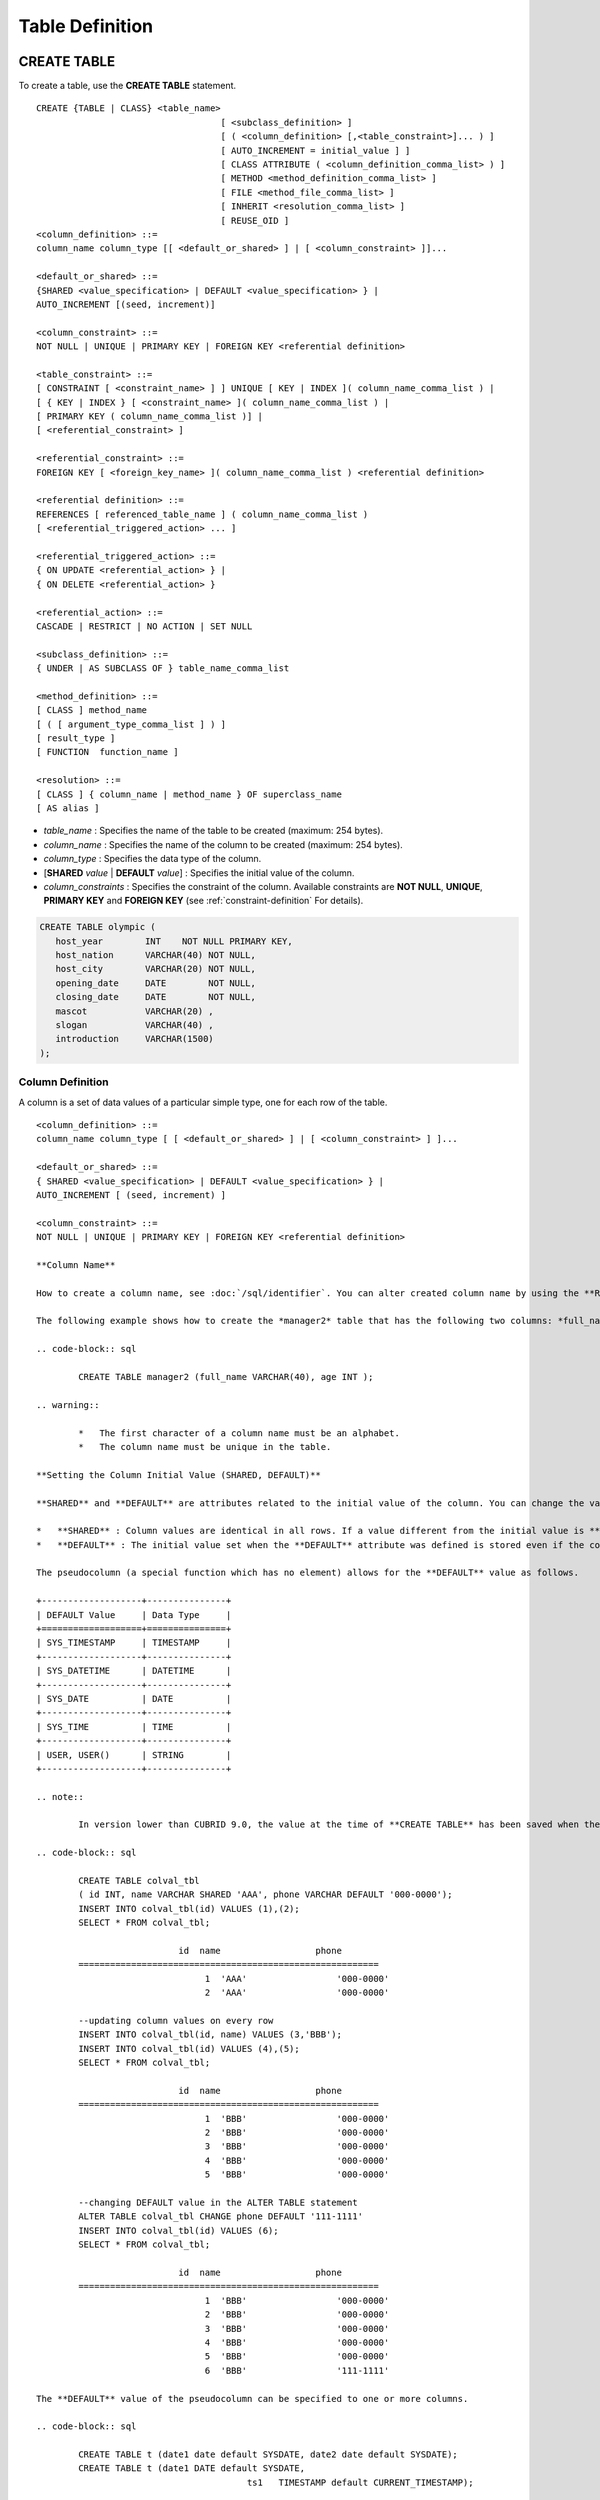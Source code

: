 ****************
Table Definition
****************

CREATE TABLE
============

To create a table, use the **CREATE TABLE** statement. ::

	CREATE {TABLE | CLASS} <table_name>
					   [ <subclass_definition> ]
					   [ ( <column_definition> [,<table_constraint>]... ) ]
					   [ AUTO_INCREMENT = initial_value ] ]
					   [ CLASS ATTRIBUTE ( <column_definition_comma_list> ) ]
					   [ METHOD <method_definition_comma_list> ]
					   [ FILE <method_file_comma_list> ]
					   [ INHERIT <resolution_comma_list> ]
					   [ REUSE_OID ]
	<column_definition> ::=
	column_name column_type [[ <default_or_shared> ] | [ <column_constraint> ]]...
	 
	<default_or_shared> ::=
	{SHARED <value_specification> | DEFAULT <value_specification> } |
	AUTO_INCREMENT [(seed, increment)]
	 
	<column_constraint> ::=
	NOT NULL | UNIQUE | PRIMARY KEY | FOREIGN KEY <referential definition>
	 
	<table_constraint> ::=
	[ CONSTRAINT [ <constraint_name> ] ] UNIQUE [ KEY | INDEX ]( column_name_comma_list ) |
	[ { KEY | INDEX } [ <constraint_name> ]( column_name_comma_list ) |
	[ PRIMARY KEY ( column_name_comma_list )] |
	[ <referential_constraint> ]
	 
	<referential_constraint> ::=
	FOREIGN KEY [ <foreign_key_name> ]( column_name_comma_list ) <referential definition>
	 
	<referential definition> ::=
	REFERENCES [ referenced_table_name ] ( column_name_comma_list )
	[ <referential_triggered_action> ... ]
	 
	<referential_triggered_action> ::=
	{ ON UPDATE <referential_action> } |
	{ ON DELETE <referential_action> }
	 
	<referential_action> ::=
	CASCADE | RESTRICT | NO ACTION | SET NULL
	 
	<subclass_definition> ::=
	{ UNDER | AS SUBCLASS OF } table_name_comma_list
	 
	<method_definition> ::=
	[ CLASS ] method_name
	[ ( [ argument_type_comma_list ] ) ]
	[ result_type ]
	[ FUNCTION  function_name ]
	 
	<resolution> ::=
	[ CLASS ] { column_name | method_name } OF superclass_name
	[ AS alias ]

*   *table_name* : Specifies the name of the table to be created (maximum: 254 bytes).
*   *column_name* : Specifies the name of the column to be created (maximum: 254 bytes).
*   *column_type* : Specifies the data type of the column.
*   [**SHARED** *value* | **DEFAULT** *value*] : Specifies the initial value of the column.
*   *column_constraints* : Specifies the constraint of the column. Available constraints are **NOT NULL**, **UNIQUE**, **PRIMARY KEY** and **FOREIGN KEY** (see :ref:`constraint-definition` For details).

.. code-block:: sql

	CREATE TABLE olympic (
	   host_year        INT    NOT NULL PRIMARY KEY,
	   host_nation      VARCHAR(40) NOT NULL,
	   host_city        VARCHAR(20) NOT NULL,
	   opening_date     DATE        NOT NULL,
	   closing_date     DATE        NOT NULL,
	   mascot           VARCHAR(20) ,
	   slogan           VARCHAR(40) ,
	   introduction     VARCHAR(1500)
	);

Column Definition
-----------------

A column is a set of data values of a particular simple type, one for each row of the table. ::

	<column_definition> ::=
	column_name column_type [ [ <default_or_shared> ] | [ <column_constraint> ] ]...
	 
	<default_or_shared> ::=
	{ SHARED <value_specification> | DEFAULT <value_specification> } |
	AUTO_INCREMENT [ (seed, increment) ]
	 
	<column_constraint> ::=
	NOT NULL | UNIQUE | PRIMARY KEY | FOREIGN KEY <referential definition>

	**Column Name**

	How to create a column name, see :doc:`/sql/identifier`. You can alter created column name by using the **RENAME COLUMN** clause of the **ALTER TABLE** statement (see :ref:`rename-column`).

	The following example shows how to create the *manager2* table that has the following two columns: *full_name* and *age*.

	.. code-block:: sql

		CREATE TABLE manager2 (full_name VARCHAR(40), age INT );

	.. warning::

		*   The first character of a column name must be an alphabet.
		*   The column name must be unique in the table.

	**Setting the Column Initial Value (SHARED, DEFAULT)**

	**SHARED** and **DEFAULT** are attributes related to the initial value of the column. You can change the value of **SHARED** and **DEFAULT** in the **ALTER TABLE** statement.

	*   **SHARED** : Column values are identical in all rows. If a value different from the initial value is **INSERT** ed, the column value is updated to a new one in every row.
	*   **DEFAULT** : The initial value set when the **DEFAULT** attribute was defined is stored even if the column value is not specified when a new row is inserted.

	The pseudocolumn (a special function which has no element) allows for the **DEFAULT** value as follows.

	+-------------------+---------------+
	| DEFAULT Value     | Data Type     |
	+===================+===============+
	| SYS_TIMESTAMP     | TIMESTAMP     |
	+-------------------+---------------+
	| SYS_DATETIME      | DATETIME      |
	+-------------------+---------------+
	| SYS_DATE          | DATE          |
	+-------------------+---------------+
	| SYS_TIME          | TIME          |
	+-------------------+---------------+
	| USER, USER()      | STRING        |
	+-------------------+---------------+

	.. note::

		In version lower than CUBRID 9.0, the value at the time of **CREATE TABLE** has been saved when the **DATE** value of the **DATE**, **DATETIME**, **TIME**, **TIMESTAMP** column has been specified to **SYS_DATE**, **SYS_DATETIME**, **SYS_TIME**, **SYS_TIMESTAMP** while creating a table. Therefore, to enter the value at the time of data **INSERT** in version lower than CUBRID 9.0, the function should be entered to the **VALUES** clause of the **INSERT** syntax.

	.. code-block:: sql

		CREATE TABLE colval_tbl
		( id INT, name VARCHAR SHARED 'AAA', phone VARCHAR DEFAULT '000-0000');
		INSERT INTO colval_tbl(id) VALUES (1),(2);
		SELECT * FROM colval_tbl;
		 
				   id  name                  phone
		=========================================================
					1  'AAA'                 '000-0000'
					2  'AAA'                 '000-0000'
		 
		--updating column values on every row
		INSERT INTO colval_tbl(id, name) VALUES (3,'BBB');
		INSERT INTO colval_tbl(id) VALUES (4),(5);
		SELECT * FROM colval_tbl;
		 
				   id  name                  phone
		=========================================================
					1  'BBB'                 '000-0000'
					2  'BBB'                 '000-0000'
					3  'BBB'                 '000-0000'
					4  'BBB'                 '000-0000'
					5  'BBB'                 '000-0000'
		 
		--changing DEFAULT value in the ALTER TABLE statement
		ALTER TABLE colval_tbl CHANGE phone DEFAULT '111-1111'
		INSERT INTO colval_tbl(id) VALUES (6);
		SELECT * FROM colval_tbl;
		 
				   id  name                  phone
		=========================================================
					1  'BBB'                 '000-0000'
					2  'BBB'                 '000-0000'
					3  'BBB'                 '000-0000'
					4  'BBB'                 '000-0000'
					5  'BBB'                 '000-0000'
					6  'BBB'                 '111-1111'

	The **DEFAULT** value of the pseudocolumn can be specified to one or more columns.

	.. code-block:: sql

		CREATE TABLE t (date1 date default SYSDATE, date2 date default SYSDATE);
		CREATE TABLE t (date1 DATE default SYSDATE,
						ts1   TIMESTAMP default CURRENT_TIMESTAMP);

	**AUTO INCREMENT**

	You can define the **AUTO_INCREMENT** attribute for the column to automatically give serial numbers to column values. This can be defined only for **SMALLINT**, **INTEGER**, **BIGINT**, and **NUMERIC** (*p*, 0) types.

	**DEFAULT**, **SHARED**, and **AUTO_INCREMENT** cannot be defined for the same column. Make sure the value entered directly by the user and the value entered by the auto increment attribute do not conflict with each other.

	You can change the initial value of **AUTO_INCREMENT** by using the **ALTER TABLE** statement. For details, see :ref:`alter-auto-increment` of **ALTER TABLE**. ::

		CREATE TABLE table_name (id int AUTO_INCREMENT[(seed, increment)]) |
		CREATE TABLE table_name (id int AUTO_INCREMENT) AUTO_INCREMENT = seed;

	*   *seed* : The initial value from which the number starts. All integers (positive, negative, and zero) are allowed. The default value is **1**.
	*   *increment* : The increment value of each row. Only positive integers are allowed. The default value is **1**.

	When you use the **CREATE TABLE** *table_name* (id int **AUTO_INCREMENT**) **AUTO_INCREMENT** = *seed*; statement, the constraints are as follows:

	*   You should define only one column with the **AUTO_INCREMENT** attribute.
	*   Don't use (*seed*, *increment*) and AUTO_INCREMENT = *seed* together.

	.. code-block:: sql

		CREATE TABLE auto_tbl(id INT AUTO_INCREMENT, name VARCHAR);
		INSERT INTO auto_tbl VALUES(NULL, 'AAA'),(NULL, 'BBB'),(NULL, 'CCC');
		INSERT INTO auto_tbl(name) VALUES ('DDD'),('EEE');
		SELECT * FROM auto_tbl;
		 
				   id  name
		===================================
					1  'AAA'
					2  'BBB'
					3  'CCC'
					4  'DDD'
					5  'EEE'
		 
		CREATE TABLE tbl (id int AUTO_INCREMENT, val string) AUTO_INCREMENT = 3;
		INSERT INTO tbl VALUES (NULL,'cubrid');
		 
		SELECT * FROM tbl;
				   id  val
		===================================
					3  'cubrid'
		 
		CREATE TABLE t (id int AUTO_INCREMENT, id2 int AUTO_INCREMENT) AUTO_INCREMENT = 5;
		ERROR: To avoid ambiguity, the AUTO_INCREMENT table option requires the table to  have exactly one AUTO_INCREMENT column and no seed/increment specification.
		 
		CREATE TABLE t (i int AUTO_INCREMENT(100, 2)) AUTO_INCREMENT = 3;
		ERROR: To avoid ambiguity, the AUTO_INCREMENT table option requires the table to  have exactly one AUTO_INCREMENT column and no seed/increment specification.

	.. note::

		*   Even if a column has auto increment, the **UNIQUE** constraint is not satisfied.
		*   If **NULL** is specified in the column where auto increment is defined, the value of auto increment is stored.
		*   **SHARED** or **DEFAULT** attribute cannot be specified in the column in which AUTO_INCREMENT is defined.
		*   The initial value and the final value obtained by auto increment cannot exceed the minimum and maximum values allowed in the given type.
		* Because auto increment has no cycle, an error occurs when the maximum value of the type exceeds, and no rollback is executed. Therefore, you must delete and recreate the column in such cases.

		For example, if a table is created as below, the maximum value of A is 32767. Because an error occurs if the value exceeds 32767, you must make sure that the maximum value of the column A does not exceed the maximum value of the type when creating the initial table.

	  .. code-block:: sql
	  
		create table tb1(A smallint auto_increment, B char(5));

.. _constraint-definition:

Constraint Definition
---------------------

You can define **NOT NULL**, **UNIQUE**, **PRIMARY KEY**, **FOREIGN KEY** as the constraints. You can also create an index by using **INDEX** or **KEY**. ::

	<column_constraint> ::=
	NOT NULL | UNIQUE | PRIMARY KEY | FOREIGN KEY <referential definition>
	 
	<table_constraint> ::=
	[ CONSTRAINT [ <constraint_name> ] ] UNIQUE [ KEY | INDEX ]( column_name_comma_list ) |
	[ { KEY | INDEX } <constraint_name> ( column_name_comma_list ) |
	[ PRIMARY KEY ( column_name_comma_list )] |
	[ <referential_constraint> ]
	 
	<referential_constraint> ::=
	FOREIGN KEY ( column_name_comma_list ) <referential definition>
	 
	<referential definition> ::=
	REFERENCES [ referenced_table_name ] ( column_name_comma_list )
	[ <referential_triggered_action> ... ]
	 
	<referential_triggered_action> ::=
	{ ON UPDATE <referential_action> } |
	{ ON DELETE <referential_action> }
	 
	<referential_action> ::=
	CASCADE | RESTRICT | NO ACTION  | SET NULL

	**NOT NULL Constraint**

	A column for which the **NOT NULL** constraint has been defined must have a certain value that is not **NULL**. The **NOT NULL** constraint can be defined for all columns. An error occurs if you try to insert a **NULL** value into a column with the **NOT NULL** constraint by using the **INSERT** or **UPDATE** statement.

	In the following example, if you input NULL value on the ID column, it occurs an error because id column cannot have NULL value.

	.. code-block:: sql

		CREATE TABLE const_tbl1(id INT NOT NULL, INDEX i_index(id ASC), phone VARCHAR);
		 
		CREATE TABLE const_tbl2(id INT NOT NULL PRIMARY KEY, phone VARCHAR);
		INSERT INTO const_tbl2 (NULL,'000-0000');
		 
		In line 2, column 25,
		 
		ERROR: syntax error, unexpected Null

	**UNIQUE Constraint**

	The **UNIQUE** constraint enforces a column to have a unique value. An error occurs if a new record that has the same value as the existing one is added by this constraint.

	You can place a **UNIQUE** constraint on either a column or a set of columns. If the **UNIQUE** constraint is defined for multiple columns, the uniqueness is ensured not for each column, but the combination of multiple columns.

	In the following example, the second INSERT statement fails because the value of *id* column is the same as 1 with the value of *id* column in the fist INSERT statement.

	.. code-block:: sql

		--UNIQUE constraint is defined on a single column only
		CREATE TABLE const_tbl5(id INT UNIQUE, phone VARCHAR);
		INSERT INTO const_tbl5(id) VALUES (NULL), (NULL);
		INSERT INTO const_tbl5 VALUES (1, '000-0000');
		SELECT * FROM const_tbl5;
		 
				   id  phone
		===================================
				 NULL  NULL
				 NULL  NULL
					1  '000-0000'
		 
		INSERT INTO const_tbl5 VALUES (1, '111-1111');
		 
		ERROR: Operation would have caused one or more unique constraint violations.
	 
	In the following example, if a **UNIQUE** constraint is defined on several columns, this ensures the uniqueness of the values in all the columns.

	.. code-block:: sql

		CREATE TABLE const_tbl6(id INT, phone VARCHAR, CONSTRAINT UNIQUE(id,phone));
		INSERT INTO const_tbl6 VALUES (1,NULL), (2,NULL), (1,'000-0000'), (1,'111-1111');
		SELECT * FROM const_tbl6;
		 
				   id  phone
		===================================
					1  NULL
					2  NULL
					1  '000-0000'
					1  '111-1111'

	**PRIMARY KEY Constraint**

	A key in a table is a set of column(s) that uniquely identifies each row. A candidate key is a set of columns that uniquely identifies each row of the table. You can define one of such candidate keys a primary key. That is, the column defined as a primary key is uniquely identified in each row.

	By default, the index created by defining the primary key is created in ascending order, and you can define the order by specifying **ASC** or **DESC** keyword next to the column. ::

		CREATE TABLE pk_tbl (a INT, b INT, PRIMARY KEY (a, b DESC));

	.. code-block:: sql

		CREATE TABLE const_tbl7(
		id INT NOT NULL,
		phone VARCHAR,
		CONSTRAINT pk_id PRIMARY KEY(id));
		 
		--CONSTRAINT keyword
		CREATE TABLE const_tbl8(
		id INT NOT NULL PRIMARY KEY,
		phone VARCHAR);
		 
		--primary key is defined on multiple columns
		CREATE TABLE const_tbl8 (
		host_year    INT NOT NULL,
		event_code   INT NOT NULL,
		athlete_code INT NOT NULL,
		medal        CHAR(1)  NOT NULL,
		score        VARCHAR(20),
		unit         VARCHAR(5),
		PRIMARY KEY(host_year, event_code, athlete_code, medal)
		);

	**FOREIGN KEY Constraint**

	A foreign key is a column or a set of columns that references the primary key in other tables in order to maintain reference relationship. The foreign key and the referenced primary key must have the same data type. Consistency between two tables is maintained by the foreign key referencing the primary key, which is called referential integrity. ::

		[ CONSTRAINT < constraint_name > ]
		FOREIGN KEY [ <foreign_key_name> ] ( column_name_comma_list1 )
		REFERENCES [ referenced_table_name ] ( column_name_comma_list2 )
		[ <referential_triggered_action> ]
		 
		<referential_triggered_action> :
		ON UPDATE <referential_action>
		[ ON DELETE <referential_action> ]
		 
		<referential_action> :
		CASCADE | RESTRICT | NO ACTION | SET NULL

	*   *constraint_name* : Specifies the name of the table to be created.
	*   *foreign_key_name* : Specifies a name of the **FOREIGN KEY** constraint. You can skip the name specification. However, if you specify this value, *constraint_name* will be ignored, and the specified value will be used.

	*   *column_name_comma_list1* : Specifies the name of the column to be defined as a foreign key after the **FOREIGN KEY** keyword. The column number of foreign keys defined and primary keys must be same.
	*   *referenced_table_name* : Specifies the name of the table to be referenced.
	*   *column_name_comma_list2* : Specifies the name of the referred primary key column after the **FOREIGN KEY** keyword.

	*   *referential_triggered_action* : Specifies the trigger action that responds to a certain operation in order to maintain referential integrity. **ON UPDATE** or **ON DELETE** can be specified. Each action can be defined multiple times, and the definition order is not significant.

	*   **ON UPDATE** : Defines the action to be performed when attempting to update the primary key referenced by the foreign key. You can use either **NO ACTION**, **RESTRICT**, or **SET NULL** option. The default is **RESTRICT**.

	*   **ON DELETE** : Defines the action to be performed when attempting to delete the primary key referenced by the foreign key. You can use **NO ACTION**, **RESTRICT**, **CASCADE**, or **SET NULL** option. The default is **RESTRICT**.

	*   *referential_ action* : You can define an option that determines whether to maintain the value of the foreign key when the primary key value is deleted or updated.
	*   **CASCADE** : If the primary key is deleted, the foreign key is deleted as well. This option is supported only for the **ON DELETE** operation.
	*   **RESTRICT** : Prevents the value of the primary key from being deleted or updated, and rolls back any transaction that has been attempted.
	*   **SET NULL** : When a specific record is being deleted or updated, the column value of the foreign key is updated to **NULL**.
	*   **NO ACTION** : Its behavior is the same as that of the **RESTRICT** option.

	.. code-block:: sql

		--creaing two tables where one is referencing the other
		CREATE TABLE a_tbl(
		id INT NOT NULL DEFAULT 0 PRIMARY KEY,
		phone VARCHAR(10));
		 
		CREATE TABLE b_tbl(
		ID INT NOT NULL,
		name VARCHAR(10) NOT NULL,
		CONSTRAINT pk_id PRIMARY KEY(id),
		CONSTRAINT fk_id FOREIGN KEY(id) REFERENCES a_tbl(id)
		ON DELETE CASCADE ON UPDATE RESTRICT);
		 
		INSERT INTO a_tbl VALUES(1,'111-1111'), (2,'222-2222'), (3, '333-3333');
		INSERT INTO b_tbl VALUES(1,'George'),(2,'Laura'),(3,'Max');
		SELECT a.id, b.id, a.phone, b.name FROM a_tbl a, b_tbl b WHERE a.id=b.id;
		 
		           id           id                   phone                 name
		==============================================================================
		            1            1                   '111-1111'            'George'
		            2            2                   '222-2222'            'Laura'
		            3            3                   '333-3333'            'Max'
		 
		--when deleting primay key value, it cascades foreign key value  
		DELETE FROM a_tbl WHERE id=3;
		 
		1 rows affected.
		 
		SELECT a.id, b.id, a.phone, b.name FROM a_tbl a, b_tbl b WHERE a.id=b.id;
		 
		           id           id                   phone                 name
		==============================================================================
		            1            1                   '111-1111'            'George'
		            2            2                   '222-2222'            'Laura'
		 
		--when attempting to update primay key value, it restricts the operation
		UPDATE  a_tbl SET id = 10 WHERE phone = '111-1111';
		 
		In the command from line 1,
		 
		ERROR: Update/Delete operations are restricted by the foreign key 'fk_id'.
		 
		0 command(s) successfully processed.

	.. note::

		*   In a referential constraint, the name of the primary key table to be referenced and the corresponding column names are defined. If the list of column names are is not specified, the primary key of the primary key table is specified in the defined order.
		*   The number of primary keys in a referential constraint must be identical to that of foreign keys. The same column name cannot be used multiple times for the primary key in the referential constraint.
		*   The actions cascaded by reference constraints do not activate the trigger action.
		*   It is not recommended to use *referential_triggered_action* in the CUBRID HA environment. In the CUBRID HA environment, the trigger action is not supported. Therefore, if you use *referential_triggered_action*, the data between the master database and the slave database can be inconsistent. For details, see :doc:`/admin/ha`.

	**KEY or INDEX**

	**KEY** and **INDEX** are used interchangeably. They create an index that uses the corresponding column as a key.

	.. note:: In versions lower than CUBRID 9.0, index name can be omitted; however, in version of CUBRID 9.0 or higher, it is no longer supported.

	.. code-block:: sql

		CREATE TABLE const_tbl4(id INT, phone VARCHAR, KEY i_key(id DESC, phone ASC));

Column Option
-------------

You can specify options such as **ASC** or **DESC** after the column name when defining **UNIQUE** or **INDEX** for a specific column. This keyword is specified to store the index value in ascending or descending order. ::

	column_name [ASC|DESC]

.. code-block:: sql

	CREATE TABLE const_tbl(
	id VARCHAR,
	name VARCHAR,
	CONSTRAINT UNIQUE INDEX(id DESC, name ASC)
	);
	 
	INSERT INTO const_tbl VALUES('1000', 'john'), ('1000','johnny'), ('1000', 'jone');
	INSERT INTO const_tbl VALUES('1001', 'johnny'), ('1001','john'), ('1001', 'jone');
	 
	SELECT * FROM const_tbl WHERE id > '100';
	
	  id    name    
	=================
	  1001     john     
	  1001     johnny     
	  1001     jone     
	  1000     john     
	  1000     johnny     
	  1000     jone

Table Option (REUSE_OID)
------------------------

You can specify the **REUSE_OID** option when creating a table, so that OIDs that have been deleted due to the deletion of records (**DELETE**) can be reused when a new record is inserted (**INSERT**). Such a table is called an OID reusable or a non-referable table.

OID (Object Identifier) is an object identifier represented by physical location information such as the volume number, page number and slot number. By using such OIDs, CUBRID manages the reference relationships of objects and searches, stores or deletes them. When an OID is used, accessibility is improved because the object in the heap file can be directly accessed without referring to the table. However, the problem of decreased reusability of the storage occurs when there are many **DELETE/ INSERT** operations because the object's OID is kept to maintain the reference relationship with the object even if it is deleted.

If you specify the **REUSE_OID** option when creating a table, the OID is also deleted when data in the table is deleted, so that another **INSERT** ed data can use it. OID reusable tables cannot be referred to by other tables, and OID values of the objects in the OID reusable tables cannot be viewed.

.. code-block:: sql

	--creating table with REUSE_OID option specified
	CREATE TABLE reuse_tbl (a INT PRIMARY KEY) REUSE_OID;
	INSERT INTO reuse_tbl VALUES (1);
	INSERT INTO reuse_tbl VALUES (2);
	INSERT INTO reuse_tbl VALUES (3);
	 
	--an error occurs when column type is a OID reusable table itself
	CREATE TABLE tbl_1 ( a reuse_tbl);
	 
	ERROR: The class 'reuse_tbl' is marked as REUSE_OID and is non-referable. Non-referable classes can't be the domain of an attribute and their instances' OIDs cannot be returned.
	 
	--an error occurs when a table references a OID reusable table

If you specify REUSE_OID together with the collation of table, it can be placed on before or after **COLLATE** syntax.
	 
.. code-block:: sql
	
	CREATE TABLE t3(a VARCHAR(20)) REUSE_OID COLLATE euckr_bin;
	CREATE TABLE t4(a VARCHAR(20)) COLLATE euckr_bin REUSE_OID;

.. note::

	*   OID reusable tables cannot be referred to by other tables.
	*   Updatable views cannot be created for OID reusable tables.
	*   OID reusable tables cannot be specified as table column type.
	*   OID values of the objects in the OID reusable tables cannot be read.
	*   Instance methods cannot be called from OID reusable tables. Also, instance methods cannot be called if a sub class inherited from the class where the method is defined is defined as an OID reusable table.
	*   OID reusable tables are supported only by CUBRID 2008 R2.2 or above, and backward compatibility is not ensured. That is, the database in which the OID reusable table is located cannot be accessed from a lower version database.
	*   OID reusable tables can be managed as partitioned tables and can be replicated.

CREATE TABLE LIKE
-----------------

You can create a table that has the same schema as an existing table by using the **CREATE TABLE...LIKE** statement. Column attribute, table constraint, and index are replicated from the existing table. An index name created from the existing table changes according to a new table name, but an index name defined by a user is replicated as it is. Therefore, you should be careful at a query statement that is supposed to use a specific index created by using the index hint syntax(see ref:`index-hint-syntax`).

You cannot create the column definition because the **CREATE TABLE ... LIKE** statement replicates the schema only. ::

	CREATE {TABLE | CLASS} <new_table_name> LIKE <old_table_name>

*   *new_table_name* : A table name to be created
*   *old_table_name* : The name of the original table that already exists in the database. The following tables cannot be specified as original tables in the **CREATE TABLE … LIKE** statement.
    * Partition table
    * Table that contains an **AUTO_INCREMENT** column
    * Table that uses inheritance or methods

.. code-block:: sql

	CREATE TABLE a_tbl(
	id INT NOT NULL DEFAULT 0 PRIMARY KEY,
	phone VARCHAR(10));
	INSERT INTO a_tbl VALUES(1,'111-1111'), (2,'222-2222'), (3, '333-3333');
	 
	--creating an empty table with the same schema as a_tbl
	CREATE TABLE new_tbl LIKE a_tbl;
	SELECT * FROM new_tbl;
	 
	There are no results.
	 
	;schema a_tbl
	 
	=== <Help: Schema of a Class> ===
	 
	 
	 <Class Name>
	 
		 a_tbl
	 
	 <Attributes>
	 
		 id                   INTEGER DEFAULT 0 NOT NULL
		 phone                CHARACTER VARYING(10)
	 
	 <Constraints>
	 
		 PRIMARY KEY pk_a_tbl_id ON a_tbl (id)
	 
	Current transaction has been committed.
	 
	;schema new_tbl
	 
	=== <Help: Schema of a Class> ===
	 
	 
	 <Class Name>
	 
		 new_tbl
	 
	 <Attributes>
	 
		 id                   INTEGER DEFAULT 0 NOT NULL
		 phone                CHARACTER VARYING(10)
	 
	 <Constraints>
	 
		 PRIMARY KEY pk_new_tbl_id ON new_tbl (id)
	 
	 
	Current transaction has been committed.

CREATE TABLE AS SELECT
----------------------

You can create a new table that contains the result records of the **SELECT** statement by using the **CREATE TABLE...AS SELECT** statement. You can define column and table constraints for the new table. The following rules are applied to reflect the result records of the **SELECT** statement.

*   If *col_1* is defined in the new table and the same column *col_1* is specified in *select_statement*, the result record of the **SELECT** statement is stored as *col_1* value in the new table. Type casting is attempted if the column names are identical but the columns types are different.

*   If *col_1* and  *col_2* are defined in the new table, *col_1*, col_2 and *col_3* are specified in the column list of the *select_statement* and there is a containment relationship between all of them, *col_1*, *col_2* and *col_3* are created in the new table and the result data of the **SELECT** statement is stored as values for all columns. Type casting is attempted if the column names are identical but the columns types are different.

*   If columns *col_1* and *col_2* are defined in the new table and *col_1* and *col_3* are defined in the column list of *select_statement* without any containment relationship between them, *col_1*, *col_2* and *col_3* are created in the new table, the result data of the **SELECT** statement is stored only for *col_1* and *col_3* which are specified in *select_statement*, and **NULL** is stored as the value of *col_2*.

*   Column aliases can be included in the column list of *select_statement*. In this case, new column alias is used as a new table column name. It is recommended to use an alias because invalid column name is created, if an alias does not exist when a function calling or an expression is used.

*   The **REPLACE** option is valid only when the **UNIQUE** constraint is defined in a new table column (*col_1*). When duplicate values exist in the result record of *select_statement*, a **UNIQUE** value is stored for *col_1* if the **REPLACE** option has been defined, or an error message is displayed if the **REPLACE** option is omitted due to the violation of the **UNIQUE** constraint.

::

	CREATE {TABLE | CLASS} <table_name>
					   [( <column_definition> [,<table_constraint>]... )]
					   [REPLACE] AS <select_statement>

*   *table_name* : A name of the table to be created.
*   *column_definition* : Defines a column. If it is omitted, the column schema of **SELECT** statement is replicated; however, the constraint or the **AUTO_INCREMENT** attribute is not replicated.
*   *table_constraint* : Defines table constraint.
*   *select_statement* : A **SELECT** statement targeting a source table that already exists in the database.

.. code-block:: sql

	CREATE TABLE a_tbl(
	id INT NOT NULL DEFAULT 0 PRIMARY KEY,
	phone VARCHAR(10));
	INSERT INTO a_tbl VALUES(1,'111-1111'), (2,'222-2222'), (3, '333-3333');
	 
	--creating a table without column definition
	CREATE TABLE new_tbl1 AS SELECT * FROM a_tbl;
	SELECT * FROM new_tbl1;
	 
			   id  phone
	===================================
				1  '111-1111'
				2  '222-2222'
				3  '333-3333'
	 
	--all of column values are replicated from a_tbl
	CREATE TABLE new_tbl2
	(id INT NOT NULL AUTO_INCREMENT PRIMARY KEY, phone VARCHAR) AS SELECT * FROM a_tbl;
	SELECT * FROM new_tbl2;
	 
			   id  phone
	===================================
				1  '111-1111'
				2  '222-2222'
				3  '333-3333'
	 
	--some of column values are replicated from a_tbl and the rest is NULL
	CREATE TABLE new_tbl3
	(id INT, name VARCHAR) AS SELECT id, phone FROM a_tbl;
	SELECT * FROM new_tbl3
	 
	  name                           id  phone
	=========================================================
	  NULL                            1  '111-1111'
	  NULL                            2  '222-2222'
	  NULL                            3  '333-3333'
	 
	--column alias in the select statement should be used in the column definition
	CREATE TABLE new_tbl4
	(id1 int, id2 int)AS SELECT t1.id id1, t2.id id2 FROM new_tbl1 t1, new_tbl2 t2;
	SELECT * FROM new_tbl4;
	 
			  id1          id2
	==========================
				1            1
				1            2
				1            3
				2            1
				2            2
				2            3
				3            1
				3            2
				3            3
	 
	--REPLACE is used on the UNIQUE column
	CREATE TABLE new_tbl5(id1 int UNIQUE) REPLACE AS SELECT * FROM new_tbl4;
	SELECT * FROM new_tbl5;
	 
			  id1          id2
	==========================
				1            3
				2            3
				3            3


ALTER TABLE
===========

You can modify the structure of a table by using the **ALTER** statement. You can perform operations on the target table such as adding/deleting columns, creating/deleting indexes, and type casting existing columns as well as changing table names, column names and constraints. **TABLE** and **CLASS** are used interchangeably **VIEW** and **VCLASS**, and **COLUMN** and **ATTRIBUTE** as well.

You can also change the initial value of **AUTO_INCREMENT**. ::

	ALTER [ <class_type> ] <table_name> <alter_clause> ;
	 
	<class_type> ::= TABLE | CLASS | VCLASS | VIEW
	 
	<alter_clause> ::= ADD <alter_add> [ INHERIT <resolution_comma_list> ] | 
					   ADD { KEY | INDEX } <index_name> (<index_col_name>) |
					   ALTER [ COLUMN ] column_name SET DEFAULT <value_specifiation> |
					   DROP <alter_drop> [ INHERIT <resolution_comma_list> ] |
					   DROP { KEY | INDEX } index_name |
					   DROP FOREIGN KEY constraint_name |
					   DROP PRIMARY KEY |                   
					   RENAME <alter_rename> [ INHERIT <resolution_comma_list> ] |
					   CHANGE <alter_change> |
					   INHERIT <resolution_comma_list>
					   AUTO_INCREMENT = <initial_value>
	 
	<alter_add> ::= [ ATTRIBUTE | COLUMN ] [(]<class_element_comma_list>[)] [ FIRST | AFTER old_column_name ] |
					CLASS ATTRIBUTE <column_definition_comma_list> |
					CONSTRAINT < constraint_name > <column_constraint> ( column_name )|
					FILE <file_name_comma_list> |
					METHOD <method_definition_comma_list> |
					QUERY <select_statement> |
					SUPERCLASS <class_name_comma_list>
	 
	<alter_change> ::= FILE <file_path_name> AS <file_path_name> |
					   METHOD <method_definition_comma_list> |
					   QUERY [ <unsigned_integer_literal> ] <select_statement> |
					   <column_name> DEFAULT <value_specifiation>
	 
	<alter_drop> ::= [ ATTRIBUTE | COLUMN | METHOD ]
					 <column_name_comma_list> |
					 FILE <file_name_comma_list> |
					 QUERY [ <unsigned_integer_literal> ] |
					 SUPERCLASS <class_name_comma_list> |
					 CONSTRAINT <constraint_name>
	 
	<alter_rename> ::= [ ATTRIBUTE | COLUMN | METHOD ]
					   <old_column_name> AS <new_column_name> |
					   FUNCTION OF <column_name> AS <function_name>
					   FILE <file_path_name> AS <file_path_name>
	 
	<resolution> ::= { column_name | method_name } OF <superclass_name>
					 [ AS alias ]
	 
	<class_element> ::= <column_definition> | <table_constraint>
	 
	<column_constraint> ::= UNIQUE [ KEY ] | PRIMARY KEY | FOREIGN KEY
	 
	<index_col_name> ::=
	column_name [(length)] [ ASC | DESC ]

.. warning::

	The table name can be changed only by the table owner, **DBA** and **DBA** members. The other users must be granted to change the name by the owner or **DBA** (see :ref:`granting-authorization` For details on authorization).

ADD COLUMN Clause
-----------------

You can add a new column by using the **ADD COLUMN** clause. You can specify the location of the column to be added by using the **FIRST** or **AFTER** keyword.

If the newly added column has the **NOT NULL** constraint but no **DEFAULT** constraint, it will have the hard default when the database server configuration parameter, **add_column_update_hard_default** is set to yes. However, when the parameter is set to no, the column will have **NULL** even with the **NOT NULL** constraint.

If the newly added column has the **PRIMARY KEY** or **UNIQUE** constraints, an error will be returned when the database server configuration parameter **add_column_update_hard_default** is set to yes. When the parameter is set to no, all data will have **NULL**. The default value of **add_column_update_hard_default** is **no**.

For **add_column_update_hard_default** and the hard default, see :ref:`change-column`. ::

	ALTER [ TABLE | CLASS | VCLASS | VIEW ] table_name
	ADD [ COLUMN | ATTRIBUTE ] [(]<column_definition>[)] [ FIRST | AFTER old_column_name ]
	 
	column_definition ::=
	column_name column_type
		{ [ NOT NULL | NULL ] |
		  [ { SHARED <value_specification> | DEFAULT <value_specification> }
			  | AUTO_INCREMENT [(seed, increment)] ] |
		  [ UNIQUE [ KEY ] |
			  [ PRIMARY KEY | FOREIGN KEY REFERENCES
				  [ referenced_table_name ]( column_name_comma_list )
				  [ <referential_triggered_action> ... ]
			  ]
		  ] } ...
	 
	<referential_triggered_action> ::=
	{ ON UPDATE <referential_action> } |
	{ ON DELETE <referential_action> }
	 
	<referential_action> ::=
	CASCADE | RESTRICT | NO ACTION | SET NULL

*   *table_name* : Specifies the name of a table that has a column to be added.
*   *column_definition* : Specifies the name, data type, and constraints of a column to be added.
*   **AFTER** *oid_column_name* : Specifies the name of an existing column before the column to be added.

.. code-block:: sql

	CREATE TABLE a_tbl;
	ALTER TABLE a_tbl ADD COLUMN age INT DEFAULT 0 NOT NULL;
	INSERT INTO a_tbl(age) VALUES(20),(30),(40);
	ALTER TABLE a_tbl ADD COLUMN name VARCHAR FIRST;
	ALTER TABLE a_tbl ADD COLUMN id INT NOT NULL AUTO_INCREMENT UNIQUE;
	ALTER TABLE a_tbl ADD COLUMN phone VARCHAR(13) DEFAULT '000-0000-0000' AFTER name;
	 
	SELECT * FROM a_tbl;
	 
	  name                  phone                         age           id
	======================================================================
	  NULL                  '000-0000-0000'                20         NULL
	  NULL                  '000-0000-0000'                30         NULL
	  NULL                  '000-0000-0000'                40         NULL
	 
	--adding multiple columns
	ALTER TABLE a_tbl ADD COLUMN (age1 int, age2 int, age3 int);

ADD CONSTRAINT Clause
---------------------

You can add a new constraint by using the **ADD CONSTRAINT** clause.

By default, the index created when you add **PRIMARY KEY** constraints is created in ascending order, and you can define the key sorting order by specifying the **ASC** or **DESC** keyword next to the column name. ::

	ALTER [ TABLE | CLASS | VCLASS | VIEW ] table_name
	ADD CONSTRAINT < constraint_name > column_constraint ( column_name_comma_list )
	 
	column_constraint ::=
	UNIQUE [ KEY ] |
	PRIMARY KEY |
	FOREIGN KEY [ <foreign_key_name> ] REFERENCES [referenced_table_name]( column_name_comma_list )
						   [ <referential_triggered_action> ... ]
	 
	<referential_triggered_action> ::=
	{ ON UPDATE <referential_action> } |
	{ ON DELETE <referential_action> }
	 
	<referential_action> ::=
	CASCADE | RESTRICT | NO ACTION | SET NULL

*   *table_name* : Specifies the name of a table that has a constraint to be added.
*   *constraint_name* : Specifies the name of a constraint to be added, or it can be omitted. If omitted, a name is automatically assigned(maximum: 254 bytes).
*   *foreign_key_name* : Specifies a name of the **FOREIGN KEY** constraint. You can skip the name specification. However, if you specify this value, *constraint_name* will be ignored, and the specified value will be used.
*   *column_constraint* : Defines a constraint for the specified column. For details, see :ref:`constraint-definition`.

.. code-block:: sql

	ALTER TABLE a_tbl ADD CONSTRAINT PRIMARY KEY(id); 
	ALTER TABLE a_tbl ADD CONSTRAINT PRIMARY KEY(id, no DESC);
	ALTER TABLE a_tbl ADD CONSTRAINT UNIQUE u_key1(id);

ADD INDEX Clause
----------------

You can define the index attributes for a specific column by using the **ADD INDEX** clause. ::

	ALTER [ TABLE | CLASS ] table_name ADD { KEY | INDEX } index_name (<index_col_name>)
	 
	<index_col_name> ::=
	column_name [(length)] [ ASC | DESC ]

*   *table_name* : Specifies the name of a table to be modified.
*   *index_name* : Specifies the name of an index(maximum: 254 bytes). If omitted, a name is automatically assigned.
*   *index_col_name* : Specifies the column that has an index to be defined. **ASC** or **DESC** can be specified for a column option; *prefix_length* of an index key also can be specified for a column option.

.. code-block:: sql

	ALTER TABLE a_tbl ADD INDEX i1(age ASC), ADD INDEX i2(phone DESC);
	;schema a_tbl
	 
	=== <Help: Schema of a Class> ===
	 
	 <Class Name>
	 
		 a_tbl
	 
	<Attributes>
	 
		 name                 CHARACTER VARYING(1073741823) DEFAULT ''
		 phone                CHARACTER VARYING(13) DEFAULT '111-1111'
		 age                  INTEGER
		 id                   INTEGER AUTO_INCREMENT  NOT NULL
	 
	 <Constraints>
	 
		 UNIQUE u_a_tbl_id ON a_tbl (id)
		 INDEX i1 ON a_tbl (age)
		 INDEX i2 ON a_tbl (phone DESC)
	 
	Current transaction has been committed.

ALTER COLUMN ... SET DEFAULT Clause
-----------------------------------

You can specify a new default value for a column that has no default value or modify the existing default value by using the **ALTER COLUMN** … **SET DEFAULT**. You can use the **CHANGE** clause to change the default value of multiple columns with a single statement. For details, see the :ref:`change-column`. ::

	ALTER [ TABLE | CLASS ] table_name ALTER [COLUMN] column_name SET DEFAULT value

*   *table_name* : Specifies the name of a table that has a column whose default value is to be modified.
*   *column_name* : Specifies the name of a column whose default value is to be modified.
*   *value* : Specifies a new default value.

.. code-block:: sql

	;schema a_tbl
	 
	=== <Help: Schema of a Class> ===
	 
	 
	 <Class Name>
	 
		 a_tbl
	 
	 <Attributes>
	 
		 name                 CHARACTER VARYING(1073741823)
		 phone                CHARACTER VARYING(13) DEFAULT '000-0000-0000'
		 age                  INTEGER
		 id                   INTEGER AUTO_INCREMENT  NOT NULL
	 
	 <Constraints>
	 
		 UNIQUE u_a_tbl_id ON a_tbl (id)
	 
	 
	Current transaction has been committed.
	 
	 
	ALTER TABLE a_tbl ALTER COLUMN name SET DEFAULT '';
	ALTER TABLE a_tbl ALTER COLUMN phone SET DEFAULT '111-1111';
	 
	;schema a_tbl
	 
	=== <Help: Schema of a Class> ===
	 
	 
	 <Class Name>
	 
		 a_tbl
	 
	 <Attributes>
	 
		 name                 CHARACTER VARYING(1073741823) DEFAULT ''
		 phone                CHARACTER VARYING(13) DEFAULT '111-1111'
		 age                  INTEGER
		 id                   INTEGER AUTO_INCREMENT  NOT NULL
	 
	 <Constraints>
	 
		 UNIQUE u_a_tbl_id ON a_tbl (id)


.. _alter-auto-increment:

AUTO_INCREMENT Clause
---------------------

The **AUTO_INCREMENT** clause can change the initial value of the increment value that is currently defined. However, there should be only one **AUTO_INCREMENT** column defined. ::

	ALTER TABLE table_name AUTO_INCREMENT = initial_value;
	
*   *table_name* : Table name
*   *initial_value* : Initial value to alter

**Example**

.. code-block:: sql

	CREATE TABLE t (i int AUTO_INCREMENT);
	ALTER TABLE t AUTO_INCREMENT = 5;
	 
	-- when 2 AUTO_INCREMENT constraints are defined on one table, it returns error.
	CREATE TABLE t (i int AUTO_INCREMENT, j int AUTO_INCREMENT);
	ALTER TABLE t AUTO_INCREMENT = 5;
	 
	ERROR: To avoid ambiguity, the AUTO_INCREMENT table option requires the table to have exactly one AUTO_INCREMENT column and no seed/increment specification.

.. warning:: You must be careful not to violate constraints (such as a **PRIMARY KEY** or **UNIQUE**) due to changing the initial value of **AUTO_INCREMENT**.

.. _change-column:

CHANGE/MODIFY Clauses
---------------------

The **CHANGE** clause changes column name, type, size, and attribute. If the existing column name and a new column name are the same, types, size, and attribute will be changed.

The **MODIFY** clause can modify type, size, and attribute of a column but cannot change its name.

If you set the type, size, and attribute to apply to a new column with the **CHANGE** clause or the **MODIFY** clause, the attribute that is currently defined will not be passed to the attribute of the new column.

When you change data types using the **CHANGE** clause or the **MODIFY** clause, the data can be modified. For example, if you shorten the length of a column, the character string may be truncated.

.. warning::

	* **ALTER TABLE** <table_name> **CHANGE** <column_name> **DEFAULT** <default_value> syntax supported in CUBRID 2008 R3.1 or earlier version is no longer supported.
	* When converting a number type to character type, if the length of the string is shorter than that of the number, the string is truncated and saved according to the length of the converted character type.
	* If the column attributs like a type, a collation, etc. are changed, the changed attributes are not applied into the view created with the table before the change. Therefore, if you change the attributes of a table, it is recommended to recreate the related views.

::

	ALTER TABLE tbl_name table_options;
	 
	table_options :
		 table_option[, table_option]
	 
	table_option :
		CHANGE [COLUMN | CLASS ATTRIBUTE ] old_col_name new_col_name column_definition
				 [FIRST | AFTER col_name]
	  | MODIFY [COLUMN | CLASS ATTRIBUTE] col_name column_definition
				 [FIRST | AFTER col_name]

*   *tbl_name* : Specifies the name of the table including the column to change.
*   *old_col_name* : Specifies the existing column name.
*   *new_col_name* : Specifies the column name to change
*   *column_definition* : Specifies the type, size, and attribute of the column to change.
*   *col_name* : Specifies the column name to which the type, size, and attribute of the column to apply changes.

.. code-block:: sql

	CREATE TABLE t1 (a INTEGER);
	 
	-- changing column a's name into a1
	ALTER TABLE t1 CHANGE a a1 INTEGER;
	 
	-- changing column a1's constraint
	ALTER TABLE t1 CHANGE a1 a1 INTEGER NOT NULL;
	---- or
	ALTER TABLE t1 MODIFY a1 INTEGER NOT NULL;
	 
	-- changing column col1's type - "DEFAULT 1" constraint is removed.
	CREATE TABLE t1 (col1 INT DEFAULT 1);
	ALTER TABLE t1 MODIFY col1 BIGINT;
	 
	-- changing column col1's type - "DEFAULT 1" constraint is kept.
	CREATE TABLE t1 (col1 INT DEFAULT 1, b VARCHAR(10));
	ALTER TABLE t1 MODIFY col1 BIGINT DEFAULT 1;
	 
	-- changing column b's size
	ALTER TABLE t1 MODIFY b VARCHAR(20);

.. code-block:: sql

	-- changing the name and position of a column  
	CREATE TABLE t1(i1 int,i2 int);  
	INSERT INTO t1 VALUE (1,11),(2,22),(3,33);  
	SELECT * FROM t1 ORDER BY 1;
				i1           i2
	==========================
				 1           11
				 2           22
				 3           33
	 
	ALTER TABLE t1 CHANGE i2 i0 INTEGER FIRST;  
	SELECT * FROM t1 ORDER BY 1;
				i0           i1
	==========================
				11            1
				22            2
				33            3

.. code-block:: sql

	-- adding NOT NULL constraint (strict)
	-- alter_table_change_type_strict=yes
	 
	CREATE TABLE t1(i int);
	INSERT INTO t1 values (11),(NULL),(22);
	 
	ALTER TABLE t1 change i i1 integer not null;
	 
	In the command from line 1,
	 
	ERROR: Cannot add NOT NULL constraint for attribute "i1": there are existing NULL values for this attribute.

.. code-block:: sql

	-- adding NOT NULL constraint
	-- alter_table_change_type_strict=no
	 
	CREATE TABLE t1(i int);
	INSERT INTO t1 VALUES (11),(NULL),(22);
	 
	ALTER TABLE t1 CHANGE i i1 INTEGER NOT NULL;
	 
	SELECT * FROM t1;
	 
			   i1
	=============
			   22
				0
			   11

.. code-block:: sql

	-- change the column's data type (no errors)
	 
	CREATE TABLE t1 (i1 int);
	INSERT INTO t1 VALUES (1),(-2147483648),(2147483647);
	 
	ALTER TABLE t1 CHANGE i1 s1 CHAR(11);
	 
	SELECT * FROM t1;
	 
	  s1
	======================
	  '2147483647 '
	  '-2147483648'
	  '1          '

.. code-block:: sql

	-- change the column's data type (errors), strict mode
	-- alter_table_change_type_strict=yes
	 
	CREATE TABLE t1 (i1 int);
	INSERT INTO t1 VALUES (1),(-2147483648),(2147483647);
	 
	ALTER TABLE t1 CHANGE i1 s1 CHAR(4);
	 
	In the command from line 1,
	 
	ERROR: ALTER TABLE .. CHANGE : changing to new domain : cast failed, current configuration doesn't allow truncation or overflow.
	 
	-- change the column's data type (errors)
	-- alter_table_change_type_strict=no
	 
	CREATE TABLE t1 (i1 INT);
	INSERT INTO t1 VALUES (1),(-2147483648),(2147483647);
	 
	ALTER TABLE t1 CHANGE i1 s1 CHAR(4);
	 
	SELECT * FROM t1;
	 
	  s1
	======================
	  '    '
	  '    '
	  '1   '
	 
	-- hard default values have been placed instead of signaling overflow

	**Changes of Table Attributes based on Changes of Column Type**

	*   Type Change : If the value of the system parameter **alter_table_change_type_strict** is set to no, then changing values to other types is allowed, but if it is set to yes then changing is not allowed. The default value of the parameter is **no**. You can change values to all types allowed by the **CAST** operator. Changing object types is allowed only by the upper classes (tables) of the objects.

	*   **NOT NULL**

		*   If the **NOT NULL** constraint is not specified, it will be removed from a new table even though it is present in the existing table.
		*   If the **NOT NULL** constraint is specified in the column to change, the result varies depending on the configuration of the system parameter, **alter_table_change_type_strict**.

			*   If **alter_table_change_type_strict** is set to yes, the column values will be checked. If **NULL** exists, an error will occur, and the change will not be executed.
			*   If the **alter_table_change_type_strict** is set to no, every existing **NULL** value will be changed to a hard default value of the type to change.

	*   **DEFAULT** : If the **DEFAULT** attribute is not specified in the column to change, it will be removed from a new table even though the attribute is present in the existing table.

	*   **AUTO_INCREMENT** : If the **AUTO_INCREMENT** attribute is not specified in the column to change, it will be removed from a new table even though the attribute is present in the existing table.

	*   **FOREIGN KEY** : You cannot change the column with the foreign key constraint that is referred to or refers to.

	*   Single Column **PRIMARY KEY**

		*   If the **PRIMARY KEY** constraint is specified in the column to change, a **PRIMARY KEY** is re-created only in which a **PRIMARY KEY** constraint exists in the existing column and the type is upgraded.
		*   If the **PRIMARY KEY** constraint is specified in the column to change but doesn't exist in the existing column, a **PRIMARY KEY** will be created.
		*   If a **PRIMARY KEY** constraint exists but is not specified in the column to change, the **PRIMARY KEY** will be maintained.

	*   Multicolumn **PRIMARY KEY** : If the **PRIMARY KEY** constraint is specified and the type is upgraded, a **PRIMARY KEY** will be re-created.

	*   Single Column **UNIQUE KEY**

		*   If the type is upgraded, a **UNIQUE KEY** will be re-created.
		*   If a **UNIQUE KEY** exists in the existing column and it is not specified in the column to change, it will be maintained.
		*   If a **UNIQUE KEY** exists in the existing column to change, it will be created.

	*   Multicolumn **UNIQUE KEY** : If the column type is changed, an index will be re-created.
	*   Column with a Non-unique Index : If the column type is changed, an index will be re-created.
	*   Partition Column: If a table is partitioned by a column, the column cannot be changed. Partitions cannot be added.

	*   Column with a Class Hierarchy : You can only change the tables that do not have a lower class. You cannot change the lower class that inherits from an upper class. You cannot change the inherited attributes.

	*   Trigger and View : You must redefine triggers and views directly because they are not changed according to the definition of the column to change.
	*   Column Sequence : You can change the sequence of columns.
	*   Name Change : You can change names as long as they do not conflict.

	**Note - Changes of Values based on Changes of Column Type**

	The **alter_table_change_type_strict** parameter determines whether the value conversion is allowed according to the type change. If the value is no, it can be changed when you change a column type or add a **NOT NULL** constraint. The default value is **no**.

	When the value of the parameter, **alter_table_change_type_strict** is no, it will operate depending on the conditions as follows:

	*   Overflow occurred while converting numbers or character strings to Numbers: It is determined based on symbol of the result type. If it is negative value, it is specified as a minimum value or positive value, specified as the maximum value and a warning message for records where overflow occurred is recorded in the log. For strings, it will follow the rules stated above after it is converted to **DOUBLE** type.

	*   Character strings to convert to shorter ones: The record will be updated to the hard default value of the type that is defined and the warning message will be recorded in a log.

	*   Conversion failure due to other reasons: The record will be updated to the hard default value of the type that is defined and the warning message will be recorded in a log.

	If the value of the **alter_table_change_type_strict** parameter is yes, an error message will be displayed and the changes will be rolled back.

	The **ALTER CHANGE** statement checks the possibility of type conversion before updating a record but the type conversion of specific values may fail. For example, if the value format is not correct when you convert **VARCHAR** to **DATE**, the conversion may fail. In this case, the hard default value of the **DATE** type will be assigned.

	The hard default value is a value that will be used when you add columns with the **ALTER TABLE ... ADD  COLUMN** statement, add or change by converting types with the **ALTER TABLE ... CHANGE/MODIFY** statement. The operation will vary depending on the system parameter, **add_column_update_hard_default** in the **ADD COLUMN** statement.

	**Hard Default Value by Type**

	+-----------+-------------------------------------+-----------------------------------------+
	| Type      | Existence of Hard Default Value     | Hard Default Value                      |
	+===========+=====================================+=========================================+
	| INTEGER   | Yes                                 | 0                                       |
	+-----------+-------------------------------------+-----------------------------------------+
	| FLOAT     | Yes                                 | 0                                       |
	+-----------+-------------------------------------+-----------------------------------------+
	| DOUBLE    | Yes                                 | 0                                       |
	+-----------+-------------------------------------+-----------------------------------------+
	| SMALLINT  | Yes                                 | 0                                       |
	+-----------+-------------------------------------+-----------------------------------------+
	| DATE      | Yes                                 | date'01/01/0001'                        |
	+-----------+-------------------------------------+-----------------------------------------+
	| TIME      | Yes                                 | time'00:00'                             |
	+-----------+-------------------------------------+-----------------------------------------+
	| DATETIME  | Yes                                 | datetime'01/01/0001 00:00'              |
	+-----------+-------------------------------------+-----------------------------------------+
	| TIMESTAMP | Yes                                 | timestamp'00:00:01 AM 01/01/1970' (GMT) |
	+-----------+-------------------------------------+-----------------------------------------+
	| MONETARY  | Yes                                 | 0                                       |
	+-----------+-------------------------------------+-----------------------------------------+
	| NUMERIC   | Yes                                 | 0                                       |
	+-----------+-------------------------------------+-----------------------------------------+
	| CHAR      | Yes                                 | ''                                      |
	+-----------+-------------------------------------+-----------------------------------------+
	| VARCHAR   | Yes                                 | ''                                      |
	+-----------+-------------------------------------+-----------------------------------------+
	| SET       | Yes                                 | {}                                      |
	+-----------+-------------------------------------+-----------------------------------------+
	| MULTISET  | Yes                                 | {}                                      |
	+-----------+-------------------------------------+-----------------------------------------+
	| SEQUENCE  | Yes                                 | {}                                      |
	+-----------+-------------------------------------+-----------------------------------------+
	| BIGINT    | Yes                                 | 0                                       |
	+-----------+-------------------------------------+-----------------------------------------+
	| BIT       | Yes                                 |                                         |
	+-----------+-------------------------------------+-----------------------------------------+
	| VARBIT    | No                                  |                                         |
	+-----------+-------------------------------------+-----------------------------------------+
	| OBJECT    | No                                  |                                         |
	+-----------+-------------------------------------+-----------------------------------------+
	| BLOB      | No                                  |                                         |
	+-----------+-------------------------------------+-----------------------------------------+
	| CLOB      | No                                  |                                         |
	+-----------+-------------------------------------+-----------------------------------------+
	| ELO       | No                                  |                                         |
	+-----------+-------------------------------------+-----------------------------------------+

.. _rename-column:

RENAME COLUMN Clause
--------------------

You can change the name of the column by using the **RENAME COLUMN** clause. ::

	ALTER [ TABLE | CLASS | VCLASS | VIEW ] table_name
	RENAME [ COLUMN | ATTRIBUTE ] old_column_name { AS | TO } new_column_name

*   *table_name* : Specifies the name of a table that has a column to be renamed.
*   *old_column_name* : Specifies the name of a column.
*   *new_column_name* : Specifies a new column name after the **AS** keyword(maximum: 254 bytes).

.. code-block:: sql

	ALTER TABLE a_tbl RENAME COLUMN name AS name1;

DROP COLUMN Clause
------------------

You can delete a column in a table by using the **DROP COLUMN** clause. You can specify multiple columns to delete simultaneously by separating them with commas (,). ::

	ALTER [ TABLE | CLASS | VCLASS | VIEW ] table_name
	DROP [ COLUMN | ATTRIBUTE ] column_name, ...
	
*   *table_name* : Specifies the name of a table that has a column to be deleted.
*   *column_ name* : Specifies the name of a column to be deleted. Multiple columns can be specified by separating them with commas (,).

.. code-block:: sql

	ALTER TABLE a_tbl DROP COLUMN age1,age2,age3;

DROP CONSTRAINT Clause
----------------------

You can drop the constraints pre-defined for the table, such as **UNIQUE**, **PRIMARY KEY** and **FOREIGN KEY** by using the **DROP CONSTRAINT** clause. In this case, you must specify a constraint name. You can check these names by using the CSQL command (**;schema table_name**). ::

	ALTER [ TABLE | CLASS ] table_name
	DROP CONSTRAINT constraint_name

*   *table_name* : Specifies the name of a table that has a constraint to be dropped.
*   *constraint_name* : Specifies the name of a constraint to be dropped.  

.. code-block:: sql

	ALTER TABLE a_tbl DROP CONSTRAINT pk_a_tbl_id;
	ALTER TABLE a_tbl DROP CONSTRAINT fk_a_tbl_id;
	ALTER TABLE a_tbl DROP CONSTRAINT u_a_tbl_id;

DROP INDEX Clause
-----------------

You can delete an index defined for a column by using the **DROP INDEX** clause. ::

	ALTER [ TABLE | CLASS ] table_name DROP [ UNIQUE ] INDEX index_name

*   **UNIQUE** : Specifies that the index to be dropped is a unique index. The unique index can be dropped by using the **DROP CONSTRAINT** statement.
*   *table_name* : Specifies the name of a table of which constraints will be deleted.
*   *index_name* : Specifies the name of an index to be deleted.

.. code-block:: sql

	ALTER TABLE a_tbl DROP INDEX i_a_tbl_age;

DROP PRIMARY KEY Clause
-----------------------

You can delete a primary key constraint defined for a table by using the **DROP PRIMARY KEY** clause. You do have to specify the name of the primary key constraint because only one primary key can be defined by table. ::

	ALTER [ TABLE | CLASS ] table_name DROP PRIMARY KEY

*   *table_name* : Specifies the name of a table that has a primary key constraint to be deleted.

.. code-block:: sql

	ALTER TABLE a_tbl DROP PRIMARY KEY;

DROP FOREIGN KEY Clause
-----------------------

You can drop a foreign key constraint defined for a table using the **DROP FOREIGN KEY** clause. ::

	ALTER [ TABLE | CLASS ] table_name DROP FOREIGN KEY constraint_name

*   *table_name* : Specifies the name of a table whose constraint is to be deleted.
*   *constraint_name* : Specifies the name of foreign key constraint to be deleted.

.. code-block:: sql

	ALTER TABLE a_tbl DROP FOREIGN KEY fk_a_tbl_id;

DROP TABLE
==========

You can drop an existing table by the **DROP** statement. Multiple tables can be dropped by a single **DROP** statement. All rows of table are also dropped. If you use it together with the **IF EXISTS** statement, you can prevent errors from occurring and specify multiple tables in one statement. ::

	DROP [ TABLE | CLASS ] [ IF EXISTS ] <table_specification_comma_list>
	 
	<table_specification_comma_list> ::=
	<single_table_spec> | ( <table_specification_comma_list> )
	 
	<single_table_spec> ::=
	|[ ONLY ] table_name
	| ALL table_name [ ( EXCEPT table_name, ... ) ]

*   *table_name* : Specifies the name of the table to be dropped. You can delete multiple tables simultaneously by separating them with commas.

*   If a super class name is specified after the **ONLY** keyword, only the super class, not the sub classes inheriting from it, is deleted. If a super class name is specified after the **ALL** keyword, the super classes as well as the sub classes inheriting from it are all deleted. You can specify the list of sub classes not to be deleted after the **EXCEPT** keyword.

*   If sub classes that inherit from the super class specified after the **ALL** keyword are specified after the **EXCEPT** keyword, they are not deleted.

*   Specifies the list of subclasses which are not to be deleted after the **EXCEPT** keyword.

.. code-block:: sql

	DROP TABLE history ;
	CREATE TABLE t (i INT);
	 
	-- DROP TABLE IF EXISTS
	DROP TABLE IF EXISTS history, t;
	2 command(s) successfully processed.
	 
	SELECT * FROM t;
	In line 1, column 10, ERROR: Unknown class "t".

RENAME TABLE
============

You can change the name of a table by using the **RENAME TABLE** statement and specify a list of the table name to change the names of multiple tables. ::

	RENAME  [ TABLE | CLASS | VIEW | VCLASS ] old_table_name { AS | TO } new_table_name [, old_table_name { AS | TO } new_table_name, ... ]

*   *old_table_name* : Specifies the old table name to be renamed.
*   *new_table_name* : Specifies a new table name(maximum: 254 bytes).

.. code-block:: sql

	RENAME TABLE a_tbl AS aa_tbl;
	RENAME TABLE a_tbl TO aa_tbl, b_tbl TO bb_tbl;

.. warning::

	The table name can be changed only by the table owner, **DBA** and **DBA** members. The other users must be granted to change the name by the owner or **DBA** (see :ref:`granting-authorization` For details on authorization).
